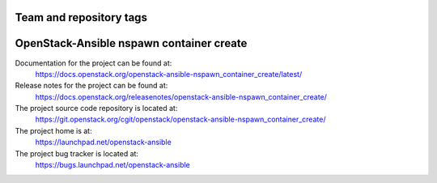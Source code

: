 ========================
Team and repository tags
========================

.. image:: https://governance.openstack.org/tc/badges/openstack-ansible-nspawn_container_create.svg
    :target: https://governance.openstack.org/tc/reference/tags/index.html

.. Change things from this point on

=========================================
OpenStack-Ansible nspawn container create
=========================================

Documentation for the project can be found at:
  https://docs.openstack.org/openstack-ansible-nspawn_container_create/latest/

Release notes for the project can be found at:
  https://docs.openstack.org/releasenotes/openstack-ansible-nspawn_container_create/

The project source code repository is located at:
  https://git.openstack.org/cgit/openstack/openstack-ansible-nspawn_container_create/

The project home is at:
  https://launchpad.net/openstack-ansible

The project bug tracker is located at:
  https://bugs.launchpad.net/openstack-ansible
